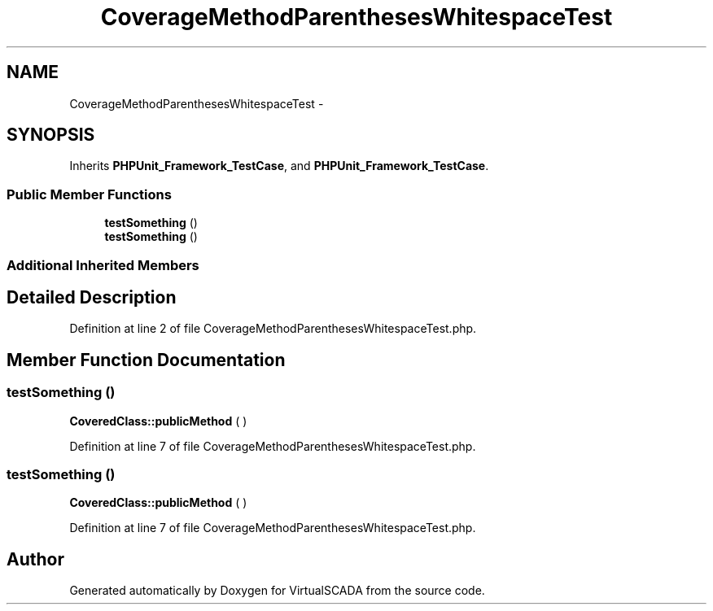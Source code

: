 .TH "CoverageMethodParenthesesWhitespaceTest" 3 "Tue Apr 14 2015" "Version 1.0" "VirtualSCADA" \" -*- nroff -*-
.ad l
.nh
.SH NAME
CoverageMethodParenthesesWhitespaceTest \- 
.SH SYNOPSIS
.br
.PP
.PP
Inherits \fBPHPUnit_Framework_TestCase\fP, and \fBPHPUnit_Framework_TestCase\fP\&.
.SS "Public Member Functions"

.in +1c
.ti -1c
.RI "\fBtestSomething\fP ()"
.br
.ti -1c
.RI "\fBtestSomething\fP ()"
.br
.in -1c
.SS "Additional Inherited Members"
.SH "Detailed Description"
.PP 
Definition at line 2 of file CoverageMethodParenthesesWhitespaceTest\&.php\&.
.SH "Member Function Documentation"
.PP 
.SS "testSomething ()"
\fBCoveredClass::publicMethod\fP ( ) 
.PP
Definition at line 7 of file CoverageMethodParenthesesWhitespaceTest\&.php\&.
.SS "testSomething ()"
\fBCoveredClass::publicMethod\fP ( ) 
.PP
Definition at line 7 of file CoverageMethodParenthesesWhitespaceTest\&.php\&.

.SH "Author"
.PP 
Generated automatically by Doxygen for VirtualSCADA from the source code\&.
